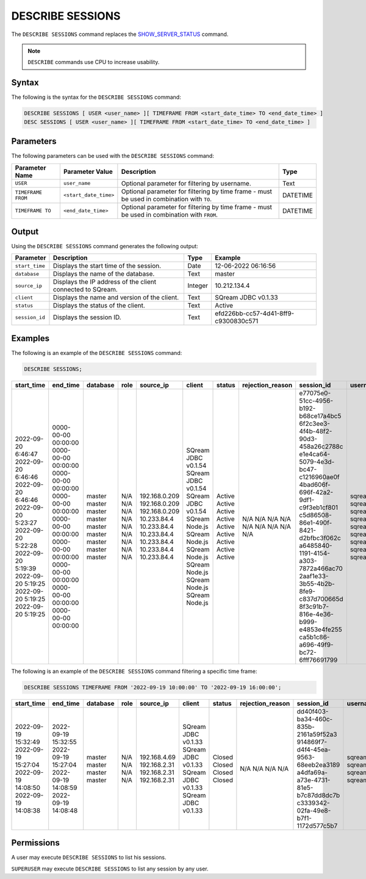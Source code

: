 .. _describe_sessions:

*****************
DESCRIBE SESSIONS
*****************

The ``DESCRIBE SESSIONS`` command replaces the `SHOW_SERVER_STATUS <https://docs.sqream.com/en/latest/reference/sql/sql_functions/system_functions/show_server_status.html>`_ command.

.. note:: ``DESCRIBE`` commands use CPU to increase usability.

Syntax
======

The following is the syntax for the ``DESCRIBE SESSIONS`` command:

.. code-block:: postgres

   DESCRIBE SESSIONS [ USER <user_name> ][ TIMEFRAME FROM <start_date_time> TO <end_date_time> ]
   DESC SESSIONS [ USER <user_name> ][ TIMEFRAME FROM <start_date_time> TO <end_date_time> ]

Parameters
==========

The following parameters can be used with the ``DESCRIBE SESSIONS`` command:

.. list-table:: 
   :widths: auto
   :header-rows: 1
   
   * - Parameter Name
     - Parameter Value
     - Description
     - Type
   * - ``USER``
     - ``user_name``
     - Optional parameter for filtering by username.
     - Text
   * - ``TIMEFRAME FROM``  
     - ``<start_date_time>``
     - Optional parameter for filtering by time frame - must be used in combination with ``TO``.
     - DATETIME
   * - ``TIMEFRAME TO``  
     - ``<end_date_time>``
     - Optional parameter for filtering by time frame - must be used in combination with ``FROM``.
     - DATETIME
	 
	 
Output
======

Using the ``DESCRIBE SESSIONS`` command generates the following output:

.. list-table:: 
   :widths: auto
   :header-rows: 1
   
   * - Parameter
     - Description
     - Type
     - Example
   * - ``start_time``
     - Displays the start time of the session.
     - Date
     - 12-06-2022 06:16:56
   * - ``database``
     - Displays the name of the database.
     - Text
     - master
   * - ``source_ip``
     - Displays the IP address of the client connected to SQream.
     - Integer
     - 10.212.134.4	 
   * - ``client``
     - Displays the name and version of the client.
     - Text
     - SQream JDBC v0.1.33
   * - ``status``
     - Displays the status of the client.
     - Text
     - Active
   * - ``session_id``
     - Displays the session ID.
     - Text
     - efd226bb-cc57-4d41-8ff9-c9300830c571
	 
Examples
========

The following is an example of the ``DESCRIBE SESSIONS`` command:

.. code-block:: postgres

   DESCRIBE SESSIONS;
   	 
	 
+---------------------+----------------------+-----------+-------+----------------+----------------------+---------+-------------------+---------------------------------------+------------+
| start_time          | end_time             | database  | role  | source_ip      | client               | status  | rejection_reason  | session_id                            | username   |
+=====================+======================+===========+=======+================+======================+=========+===================+=======================================+============+
| 2022-09-20 6:46:47  | 0000-00-00 00:00:00  | master    | N/A   | 192.168.0.209  | SQream JDBC v0.1.54  | Active  | N/A               | e77075e0-51cc-4956-b192-b68ce17a4bc5  | sqream     |
| 2022-09-20 6:46:46  | 0000-00-00 00:00:00  | master    | N/A   | 192.168.0.209  | SQream JDBC v0.1.54  | Active  | N/A               | 6f2c3ee3-4f4b-48f2-90d3-458a26c2788c  | sqream     |
| 2022-09-20 6:46:46  | 0000-00-00 00:00:00  | master    | N/A   | 192.168.0.209  | SQream JDBC v0.1.54  | Active  | N/A               | e1e4ca64-5079-4e3d-bc47-c1216960ae0f  | sqream     |
| 2022-09-20 5:23:27  | 0000-00-00 00:00:00  | master    | N/A   | 10.233.84.4    | SQream Node.js       | Active  | N/A               | 4bad606f-696f-42a2-9df1-c9f3eb1cf801  | sqream     |
| 2022-09-20 5:22:28  | 0000-00-00 00:00:00  | master    | N/A   | 10.233.84.4    | SQream Node.js       | Active  | N/A               | c5d86508-86e1-490f-8421-d2bfbc3f062c  | sqream     |
| 2022-09-20 5:19:39  | 0000-00-00 00:00:00  | master    | N/A   | 10.233.84.4    | SQream Node.js       | Active  | N/A               | a6485840-1191-4154-a303-7872a466ac70  | sqream     |
| 2022-09-20 5:19:25  | 0000-00-00 00:00:00  | master    | N/A   | 10.233.84.4    | SQream Node.js       | Active  | N/A               | 2aaf1e33-3b55-4b2b-8fe9-c837d700665d  | sqream     |
| 2022-09-20 5:19:25  | 0000-00-00 00:00:00  | master    | N/A   | 10.233.84.4    | SQream Node.js       | Active  | N/A               | 8f3c91b7-816e-4e36-b999-e4853e4fe255  | sqream     |
| 2022-09-20 5:19:25  | 0000-00-00 00:00:00  | master    | N/A   | 10.233.84.4    | SQream Node.js       | Active  | N/A               | ca5b1c86-a696-49f9-bc72-6fff76691799  | sqream     |
+---------------------+----------------------+-----------+-------+----------------+----------------------+---------+-------------------+---------------------------------------+------------+

The following is an example of the ``DESCRIBE SESSIONS`` command filtering a specific time frame:

.. code-block:: postgres

   DESCRIBE SESSIONS TIMEFRAME FROM '2022-09-19 10:00:00' TO '2022-09-19 16:00:00';
   
+----------------------+----------------------+-----------+-------+---------------+----------------------+---------+-------------------+---------------------------------------+------------+
| start_time           | end_time             | database  | role  | source_ip     | client               | status  | rejection_reason  | session_id                            | username   |
+======================+======================+===========+=======+===============+======================+=========+===================+=======================================+============+
| 2022-09-19 15:32:49  | 2022-09-19 15:32:55  | master    | N/A   | 192.168.4.69  | SQream JDBC v0.1.33  | Closed  | N/A               | dd40f403-ba34-460c-835b-2161a59f52a3  | sqream     |
| 2022-09-19 15:27:04  | 2022-09-19 15:27:04  | master    | N/A   | 192.168.2.31  | SQream JDBC v0.1.33  | Closed  | N/A               | 914869f7-d4f4-45ea-9563-68eeb2ea3189  | sqream     |
| 2022-09-19 14:08:50  | 2022-09-19 14:08:59  | master    | N/A   | 192.168.2.31  | SQream JDBC v0.1.33  | Closed  | N/A               | a4dfa69a-a73e-4731-81e5-b7c87dd8dc7b  | sqream     |
| 2022-09-19 14:08:38  | 2022-09-19 14:08:48  | master    | N/A   | 192.168.2.31  | SQream JDBC v0.1.33  | Closed  | N/A               | c3339342-02fa-49e8-b7f1-1172d577c5b7  | sqream     |
|                      |                      |           |       |               |                      |         |                   |                                       |            |
|                      |                      |           |       |               |                      |         |                   |                                       |            |
|                      |                      |           |       |               |                      |         |                   |                                       |            |
|                      |                      |           |       |               |                      |         |                   |                                       |            |
|                      |                      |           |       |               |                      |         |                   |                                       |            |
+----------------------+----------------------+-----------+-------+---------------+----------------------+---------+-------------------+---------------------------------------+------------+


Permissions
===========

A user may execute ``DESCRIBE SESSIONS`` to list his sessions.

``SUPERUSER`` may execute ``DESCRIBE SESSIONS`` to list any session by any user.